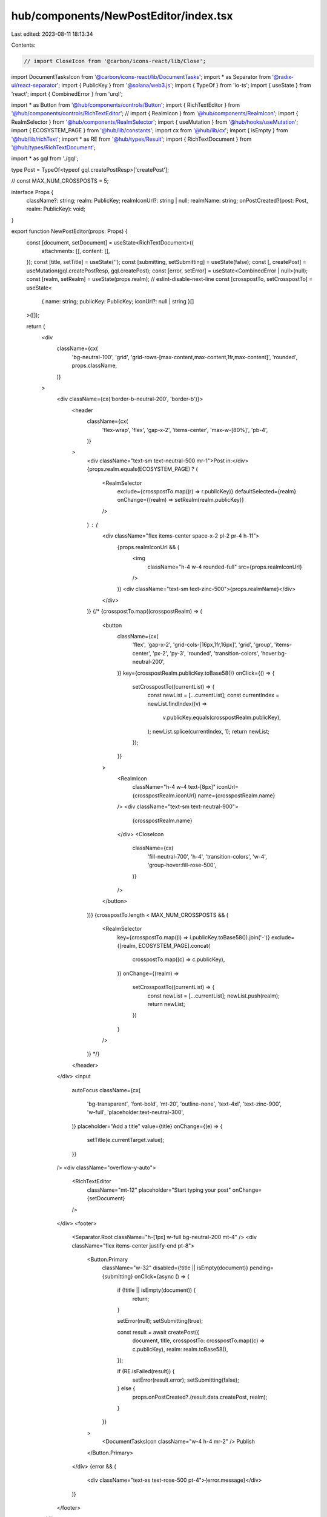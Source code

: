 hub/components/NewPostEditor/index.tsx
======================================

Last edited: 2023-08-11 18:13:34

Contents:

.. code-block:: tsx

    // import CloseIcon from '@carbon/icons-react/lib/Close';
import DocumentTasksIcon from '@carbon/icons-react/lib/DocumentTasks';
import * as Separator from '@radix-ui/react-separator';
import { PublicKey } from '@solana/web3.js';
import { TypeOf } from 'io-ts';
import { useState } from 'react';
import { CombinedError } from 'urql';

import * as Button from '@hub/components/controls/Button';
import { RichTextEditor } from '@hub/components/controls/RichTextEditor';
// import { RealmIcon } from '@hub/components/RealmIcon';
import { RealmSelector } from '@hub/components/RealmSelector';
import { useMutation } from '@hub/hooks/useMutation';
import { ECOSYSTEM_PAGE } from '@hub/lib/constants';
import cx from '@hub/lib/cx';
import { isEmpty } from '@hub/lib/richText';
import * as RE from '@hub/types/Result';
import { RichTextDocument } from '@hub/types/RichTextDocument';

import * as gql from './gql';

type Post = TypeOf<typeof gql.createPostResp>['createPost'];

// const MAX_NUM_CROSSPOSTS = 5;

interface Props {
  className?: string;
  realm: PublicKey;
  realmIconUrl?: string | null;
  realmName: string;
  onPostCreated?(post: Post, realm: PublicKey): void;
}

export function NewPostEditor(props: Props) {
  const [document, setDocument] = useState<RichTextDocument>({
    attachments: [],
    content: [],
  });
  const [title, setTitle] = useState('');
  const [submitting, setSubmitting] = useState(false);
  const [, createPost] = useMutation(gql.createPostResp, gql.createPost);
  const [error, setError] = useState<CombinedError | null>(null);
  const [realm, setRealm] = useState(props.realm);
  // eslint-disable-next-line
  const [crosspostTo, setCrosspostTo] = useState<
    { name: string; publicKey: PublicKey; iconUrl?: null | string }[]
  >([]);

  return (
    <div
      className={cx(
        'bg-neutral-100',
        'grid',
        'grid-rows-[max-content,max-content,1fr,max-content]',
        'rounded',
        props.className,
      )}
    >
      <div className={cx('border-b-neutral-200', 'border-b')}>
        <header
          className={cx(
            'flex-wrap',
            'flex',
            'gap-x-2',
            'items-center',
            'max-w-[80%]',
            'pb-4',
          )}
        >
          <div className="text-sm text-neutral-500 mr-1">Post in:</div>
          {props.realm.equals(ECOSYSTEM_PAGE) ? (
            <RealmSelector
              exclude={crosspostTo.map((r) => r.publicKey)}
              defaultSelected={realm}
              onChange={(realm) => setRealm(realm.publicKey)}
            />
          ) : (
            <div className="flex items-center space-x-2 pl-2 pr-4 h-11">
              {props.realmIconUrl && (
                <img
                  className="h-4 w-4 rounded-full"
                  src={props.realmIconUrl}
                />
              )}
              <div className="text-sm text-zinc-500">{props.realmName}</div>
            </div>
          )}
          {/* {crosspostTo.map((crosspostRealm) => (
            <button
              className={cx(
                'flex',
                'gap-x-2',
                'grid-cols-[16px,1fr,16px]',
                'grid',
                'group',
                'items-center',
                'px-2',
                'py-3',
                'rounded',
                'transition-colors',
                'hover:bg-neutral-200',
              )}
              key={crosspostRealm.publicKey.toBase58()}
              onClick={() => {
                setCrosspostTo((currentList) => {
                  const newList = [...currentList];
                  const currentIndex = newList.findIndex((v) =>
                    v.publicKey.equals(crosspostRealm.publicKey),
                  );
                  newList.splice(currentIndex, 1);
                  return newList;
                });
              }}
            >
              <RealmIcon
                className="h-4 w-4 text-[8px]"
                iconUrl={crosspostRealm.iconUrl}
                name={crosspostRealm.name}
              />
              <div className="text-sm text-neutral-900">
                {crosspostRealm.name}
              </div>
              <CloseIcon
                className={cx(
                  'fill-neutral-700',
                  'h-4',
                  'transition-colors',
                  'w-4',
                  'group-hover:fill-rose-500',
                )}
              />
            </button>
          ))}
          {crosspostTo.length < MAX_NUM_CROSSPOSTS && (
            <RealmSelector
              key={crosspostTo.map((i) => i.publicKey.toBase58()).join('-')}
              exclude={[realm, ECOSYSTEM_PAGE].concat(
                crosspostTo.map((c) => c.publicKey),
              )}
              onChange={(realm) =>
                setCrosspostTo((currentList) => {
                  const newList = [...currentList];
                  newList.push(realm);
                  return newList;
                })
              }
            />
          )} */}
        </header>
      </div>
      <input
        autoFocus
        className={cx(
          'bg-transparent',
          'font-bold',
          'mt-20',
          'outline-none',
          'text-4xl',
          'text-zinc-900',
          'w-full',
          'placeholder:text-neutral-300',
        )}
        placeholder="Add a title"
        value={title}
        onChange={(e) => {
          setTitle(e.currentTarget.value);
        }}
      />
      <div className="overflow-y-auto">
        <RichTextEditor
          className="mt-12"
          placeholder="Start typing your post"
          onChange={setDocument}
        />
      </div>
      <footer>
        <Separator.Root className="h-[1px] w-full bg-neutral-200 mt-4" />
        <div className="flex items-center justify-end pt-8">
          <Button.Primary
            className="w-32"
            disabled={!title || isEmpty(document)}
            pending={submitting}
            onClick={async () => {
              if (!title || isEmpty(document)) {
                return;
              }

              setError(null);
              setSubmitting(true);

              const result = await createPost({
                document,
                title,
                crosspostTo: crosspostTo.map((c) => c.publicKey),
                realm: realm.toBase58(),
              });

              if (RE.isFailed(result)) {
                setError(result.error);
                setSubmitting(false);
              } else {
                props.onPostCreated?.(result.data.createPost, realm);
              }
            }}
          >
            <DocumentTasksIcon className="w-4 h-4 mr-2" />
            Publish
          </Button.Primary>
        </div>
        {error && (
          <div className="text-xs text-rose-500 pt-4">{error.message}</div>
        )}
      </footer>
    </div>
  );
}


